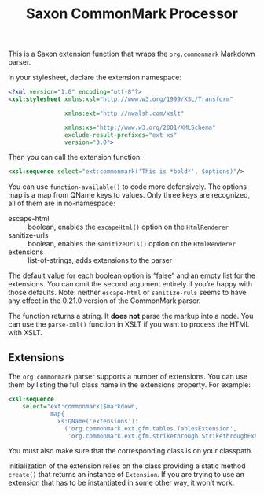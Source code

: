 :PROPERTIES:
:ID:       761DE1ED-96B5-4DFB-8509-209F8D0E5477
:END:
#+title: Saxon CommonMark Processor
#+author: Norm Tovey-Walsh
#+options: html-style:nil h:6 toc:nil num:nil
#+options: author:nil email:nil creator:nil timestamp:nil
#+startup: showall

This is a Saxon extension function that wraps the ~org.commonmark~ Markdown parser.

In your stylesheet, declare the extension namespace:

#+BEGIN_SRC xml
<?xml version="1.0" encoding="utf-8"?>
<xsl:stylesheet xmlns:xsl="http://www.w3.org/1999/XSL/Transform"

                xmlns:ext="http://nwalsh.com/xslt"

                xmlns:xs="http://www.w3.org/2001/XMLSchema"
                exclude-result-prefixes="ext xs"
                version="3.0">
#+END_SRC

Then you can call the extension function:

#+BEGIN_SRC xml
<xsl:sequence select="ext:commonmark('This is *bold*', $options)"/>
#+END_SRC

You can use ~function-available()~ to code more defensively. The
options map is a map from QName keys to values. Only three keys are
recognized, all of them are in no-namespace:

+ escape-html :: boolean, enables the ~escapeHtml()~ option on the ~HtmlRenderer~
+ sanitize-urls :: boolean, enables the ~sanitizeUrls()~ option on the ~HtmlRenderer~
+ extensions :: list-of-strings, adds extensions to the parser

The default value for each boolean option is “false” and an empty list
for the extensions. You can omit the second argument entirely if
you’re happy with those defaults. Note: neither ~escape-html~ or
~sanitize-ruls~ seems to have any effect in the 0.21.0 version of the
CommonMark parser.

The function returns a string. It *does not* parse the markup into a
node. You can use the ~parse-xml()~ function in XSLT if you want to
process the HTML with XSLT.

** Extensions
:PROPERTIES:
:CUSTOM_ID: extensions
:END:

The ~org.commonmark~ parser supports a number of extensions. You can use them
by listing the full class name in the extensions property. For example:

#+BEGIN_SRC xml
<xsl:sequence
    select="ext:commonmark($markdown,
            map{
              xs:QName('extensions'):
                ('org.commonmark.ext.gfm.tables.TablesExtension',
                 'org.commonmark.ext.gfm.strikethrough.StrikethroughExtension')})"/>
#+END_SRC

You must also make sure that the corresponding class is on your classpath.

Initialization of the extension relies on the class providing a static
method ~create()~ that returns an instance of ~Extension~. If you are
trying to use an extension that has to be instantiated in some other
way, it won’t work.
